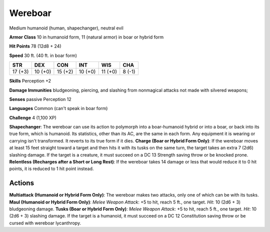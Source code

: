 
.. _srd:wereboar:

Wereboar
--------

Medium humanoid (human, shapechanger), neutral evil

**Armor Class** 10 in humanoid form, 11 (natural armor) in boar or
hybrid form

**Hit Points** 78 (12d8 + 24)

**Speed** 30 ft. (40 ft. in boar form)

+-----------+-----------+-----------+-----------+-----------+----------+
| STR       | DEX       | CON       | INT       | WIS       | CHA      |
+===========+===========+===========+===========+===========+==========+
| 17 (+3)   | 10 (+0)   | 15 (+2)   | 10 (+0)   | 11 (+0)   | 8 (-1)   |
+-----------+-----------+-----------+-----------+-----------+----------+

**Skills** Perception +2

**Damage Immunities** bludgeoning, piercing, and slashing from
nonmagical attacks not made with silvered weapons;

**Senses** passive Perception 12

**Languages** Common (can't speak in boar form)

**Challenge** 4 (1,100 XP)

**Shapechanger**: The wereboar can use its action to polymorph into a
boar-humanoid hybrid or into a boar, or back into its true form, which
is humanoid. Its statistics, other than its AC, are the same in each
form. Any equipment it is wearing or carrying isn't transformed. It
reverts to its true form if it dies. **Charge (Boar or Hybrid Form
Only)**: If the wereboar moves at least 15 feet straight toward a target
and then hits it with its tusks on the same turn, the target takes an
extra 7 (2d6) slashing damage. If the target is a creature, it must
succeed on a DC 13 Strength saving throw or be knocked prone.
**Relentless (Recharges after a Short or Long Rest)**: If the wereboar
takes 14 damage or less that would reduce it to 0 hit points, it is
reduced to 1 hit point instead.

Actions
~~~~~~~~~~~~~~~~~~~~~~~~~~~~~~~~~

**Multiattack (Humanoid or Hybrid Form Only)**: The wereboar makes two
attacks, only one of which can be with its tusks. **Maul (Humanoid or
Hybrid Form Only)**: *Melee Weapon Attack*: +5 to hit, reach 5 ft., one
target. *Hit*: 10 (2d6 + 3) bludgeoning damage. **Tusks (Boar or Hybrid
Form Only)**: *Melee Weapon Attack*: +5 to hit, reach 5 ft., one target.
*Hit*: 10 (2d6 + 3) slashing damage. If the target is a humanoid, it
must succeed on a DC 12 Constitution saving throw or be cursed with
wereboar lycanthropy.
